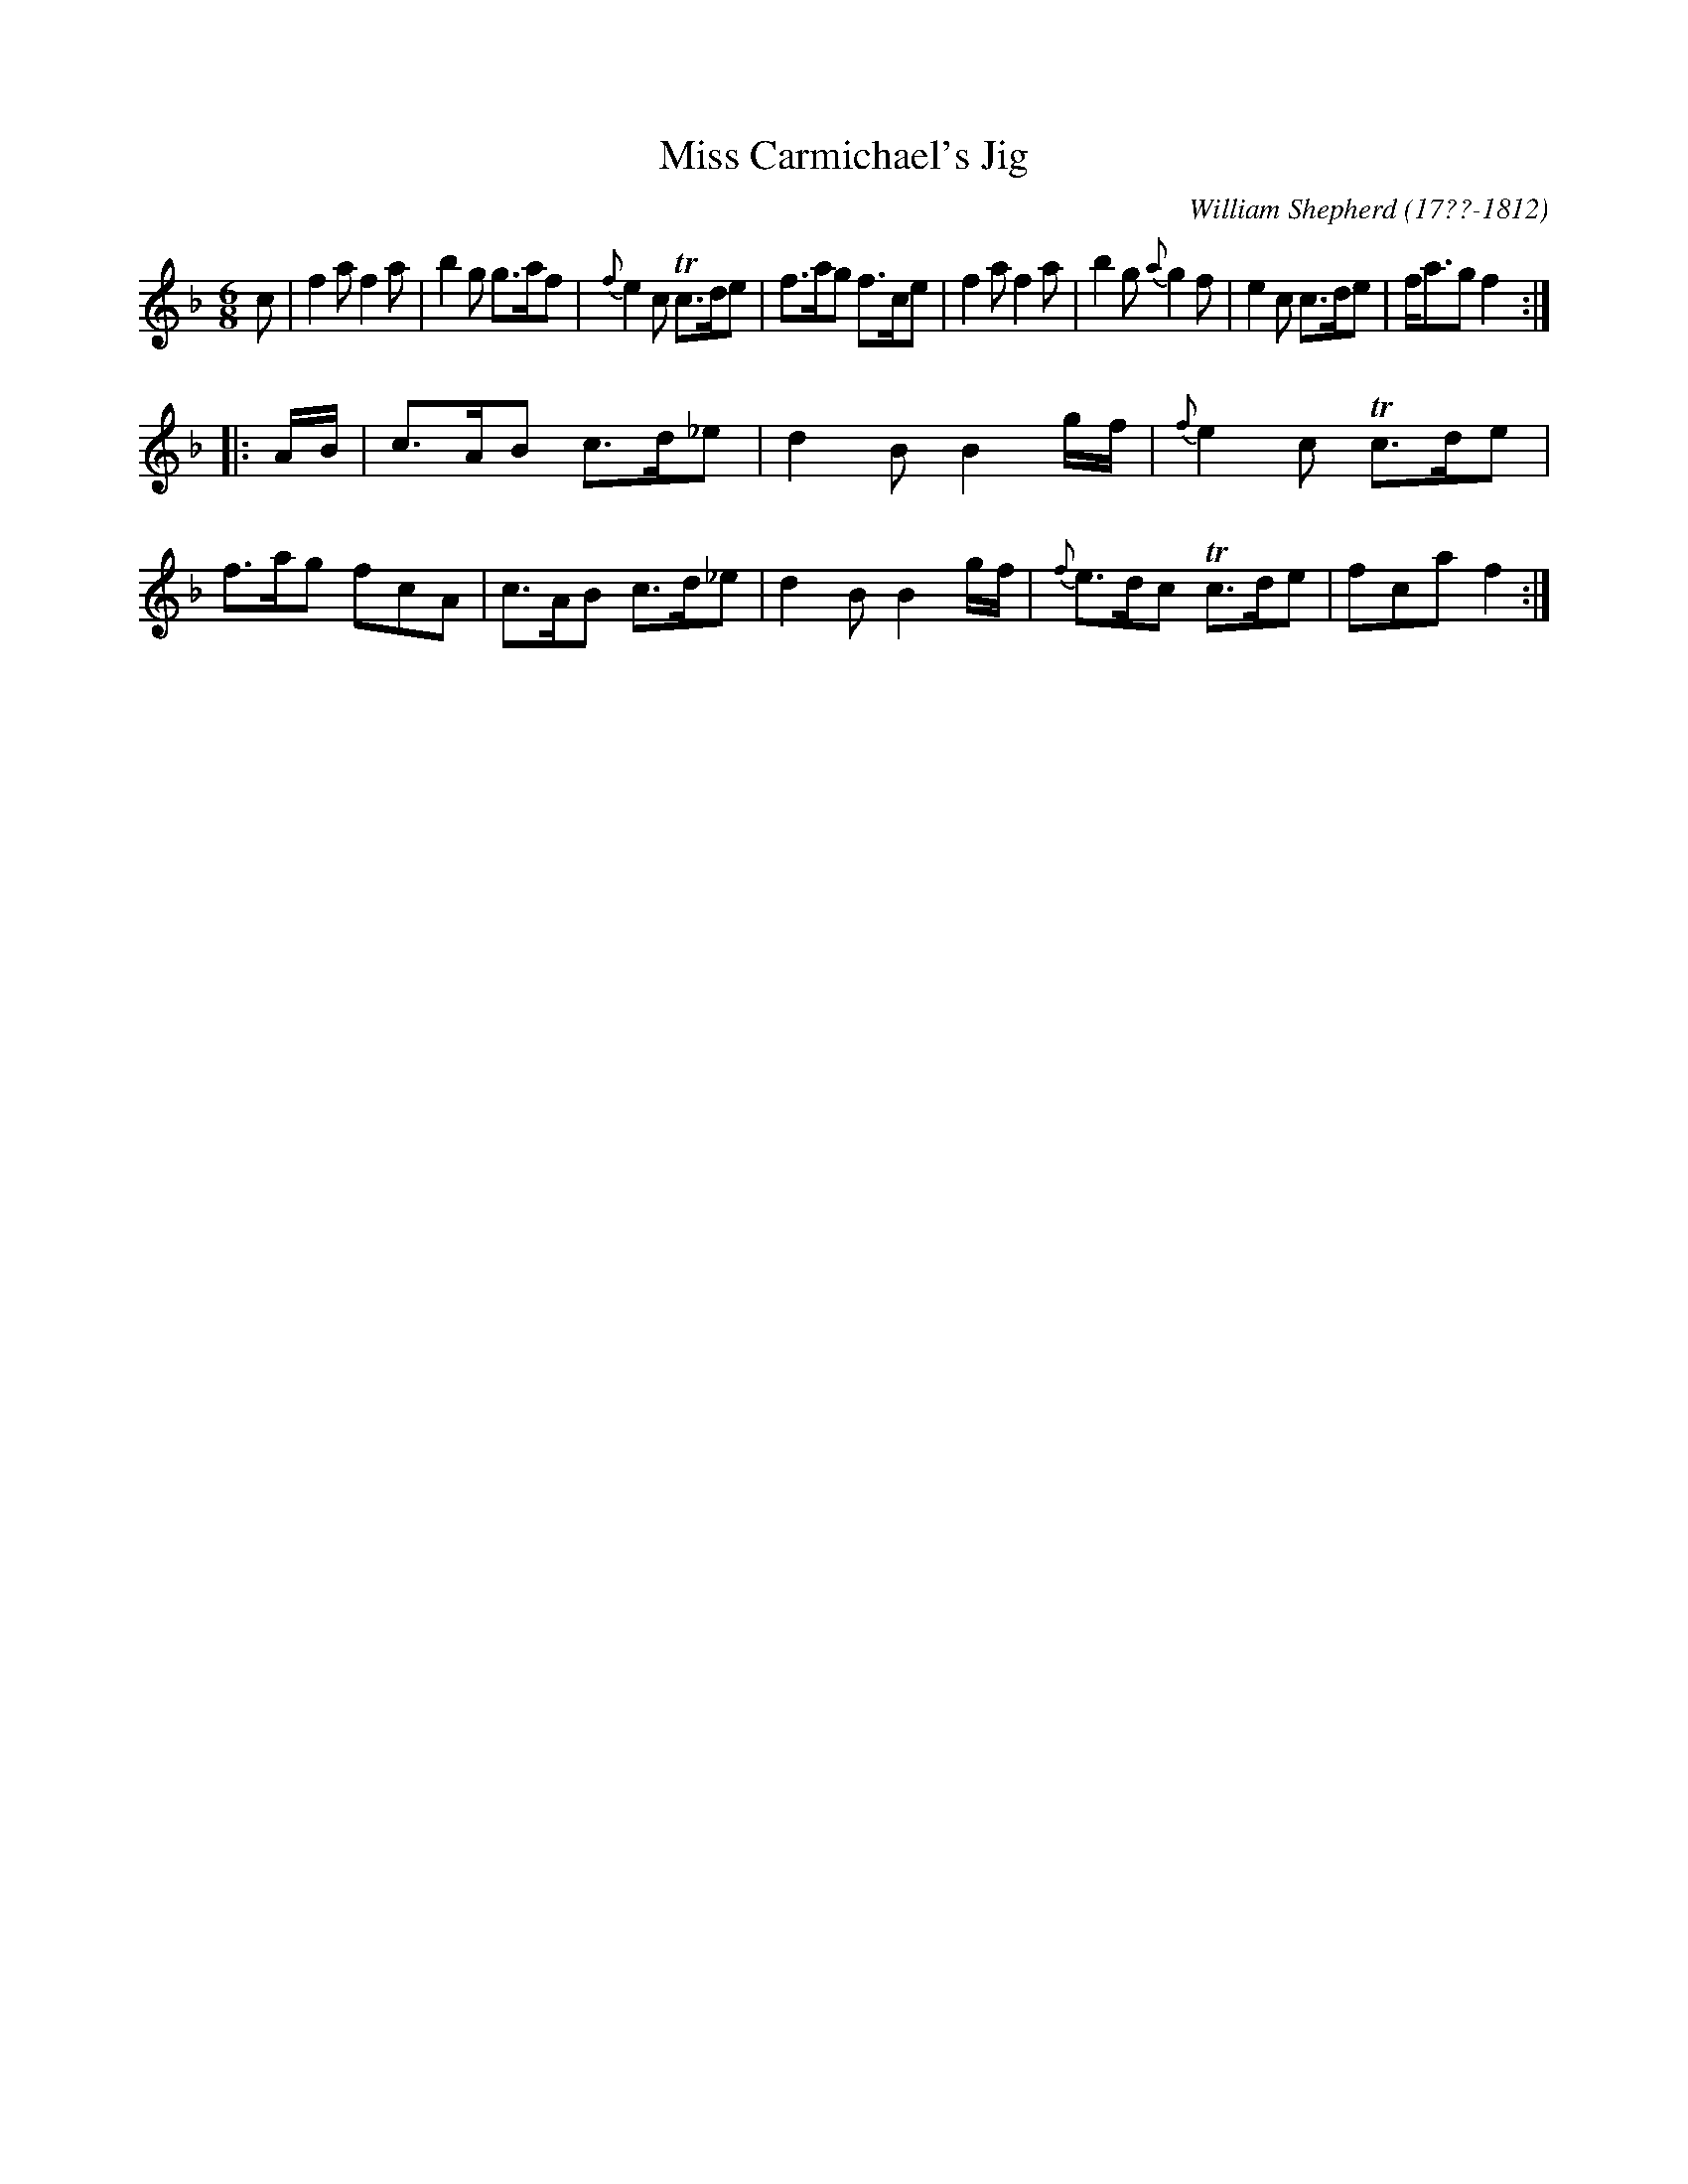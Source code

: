 X: 205
T: Miss Carmichael's Jig
C: William Shepherd (17??-1812)
R: jig
B: William Shepherd "2nd Collection" 1800 p.20 #5
F: http://imslp.org/wiki/File:PMLP73094-Shepherd_Collections_HMT.pdf
Z: 2012 John Chambers <jc:trillian.mit.edu>
M: 6/8
L: 1/8
K: F
c |\
f2a f2a | b2g g>af | {f}e2c Tc>de | f>ag f>ce |\
f2a f2a | b2g {a}g2f | e2c c>de | f<ag f2 :|
|: A/B/ |\
c>AB c>d_e | d2B B2g/f/ | {f}e2c Tc>de | f>ag fcA |\
c>AB c>d_e | d2B B2g/f/ | {f}e>dc Tc>de | fca f2 :|
